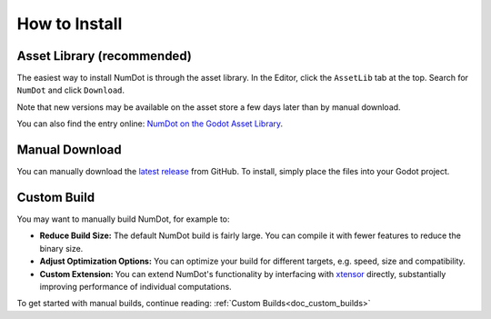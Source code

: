 .. _doc_how_to_install:

How to Install
==============

Asset Library (recommended)
---------------------------

The easiest way to install NumDot is through the asset library. In the Editor, click the ``AssetLib`` tab at the top. Search for ``NumDot`` and click ``Download``.

Note that new versions may be available on the asset store a few days later than by manual download.

You can also find the entry online: `NumDot on the Godot Asset Library <https://godotengine.org/asset-library/asset/3351>`_.

Manual Download
---------------

You can manually download the `latest release <https://github.com/Ivorforce/NumDot/releases>`__ from GitHub.
To install, simply place the files into your Godot project.

.. _doc_how_to_install_manual_build:
Custom Build
------------

You may want to manually build NumDot, for example to:

- **Reduce Build Size:** The default NumDot build is fairly large. You can compile it with fewer features to reduce the binary size.
- **Adjust Optimization Options:** You can optimize your build for different targets, e.g. speed, size and compatibility.
- **Custom Extension:** You can extend NumDot's functionality by interfacing with `xtensor <http://xtensor.readthedocs.io>`__ directly, substantially improving performance of individual computations.

To get started with manual builds, continue reading: :ref:`Custom Builds<doc_custom_builds>`
